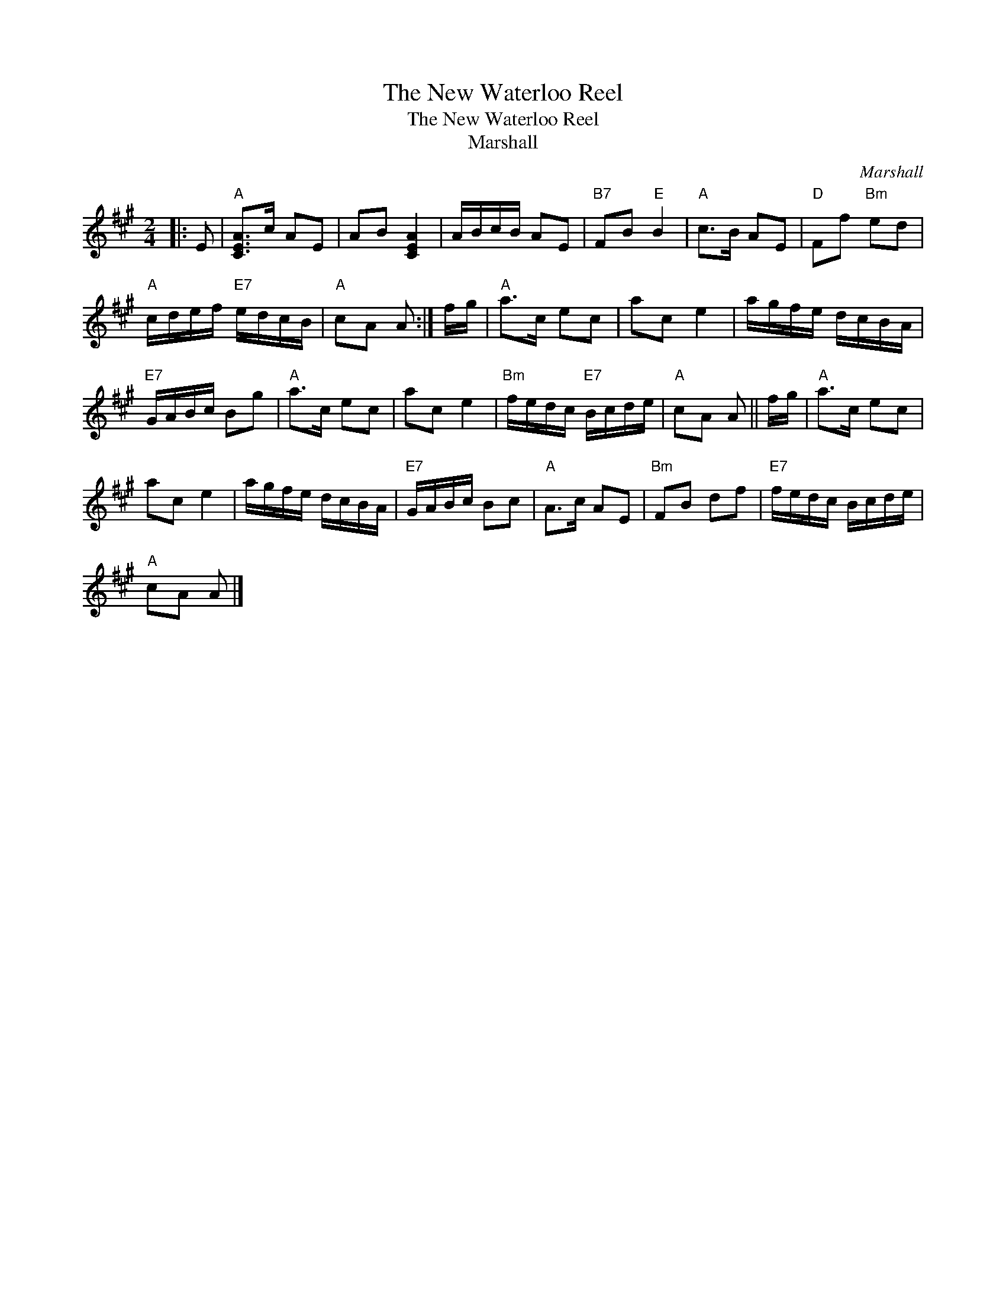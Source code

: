 X:1
T:The New Waterloo Reel
T:The New Waterloo Reel
T:Marshall
C:Marshall
L:1/8
M:2/4
K:A
V:1 treble 
V:1
|: E |"A" [CEA]>c AE | AB [CEA]2 | A/B/c/B/ AE |"B7" FB"E" B2 |"A" c>B AE |"D" Ff"Bm" ed | %7
"A" c/d/e/f/"E7" e/d/c/B/ |"A" cA A :| f/g/ |"A" a>c ec | ac e2 | a/g/f/e/ d/c/B/A/ | %13
"E7" G/A/B/c/ Bg |"A" a>c ec | ac e2 |"Bm" f/e/d/c/"E7" B/c/d/e/ |"A" cA A || f/g/ |"A" a>c ec | %20
 ac e2 | a/g/f/e/ d/c/B/A/ |"E7" G/A/B/c/ Bc |"A" A>c AE |"Bm" FB df |"E7" f/e/d/c/ B/c/d/e/ | %26
"A" cA A |] %27

